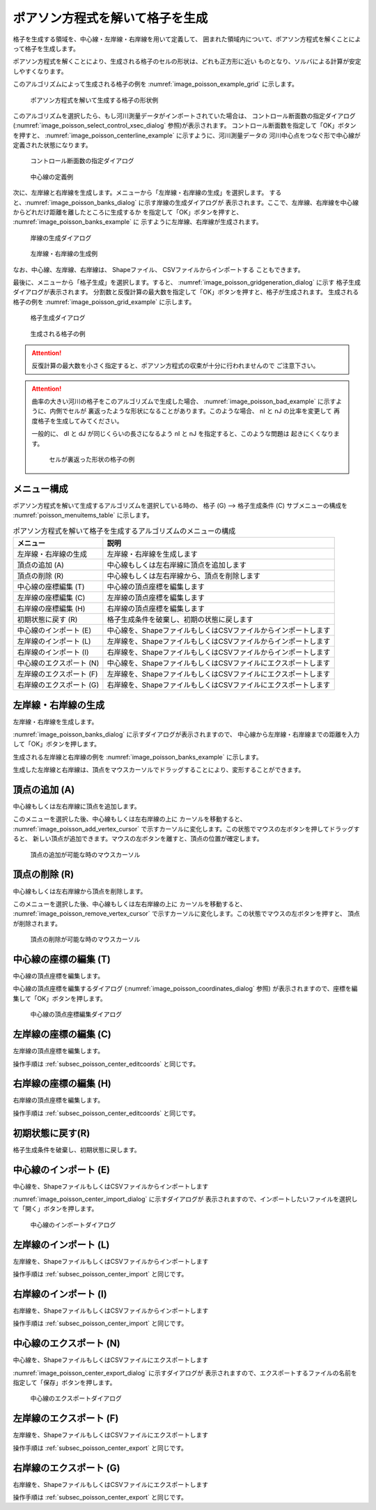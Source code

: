 .. _sec_grid_creation_poisson:

ポアソン方程式を解いて格子を生成
=================================

格子を生成する領域を、中心線・左岸線・右岸線を用いて定義して、
囲まれた領域内について、ポアソン方程式を解くことによって格子を生成します。

ポアソン方程式を解くことにより、生成される格子のセルの形状は、どれも正方形に近い
ものとなり、ソルバによる計算が安定しやすくなります。

このアルゴリズムによって生成される格子の例を
:numref:`image_poisson_example_grid` に示します。

.. _image_poisson_example_grid:

.. figure:: images/poisson_example_grid.png
   :width: 300pt

   ポアソン方程式を解いて生成する格子の形状例

このアルゴリズムを選択したら、もし河川測量データがインポートされていた場合は、
コントロール断面数の指定ダイアログ
(:numref:`image_poisson_select_control_xsec_dialog` 参照)が表示されます。
コントロール断面数を指定して「OK」ボタンを押すと、
:numref:`image_poisson_centerline_example` に示すように、河川測量データの
河川中心点をつなぐ形で中心線が定義された状態になります。

.. _image_poisson_select_control_xsec_dialog:

.. figure:: images/poisson_select_control_xsec_dialog.png
   :width: 220pt

   コントロール断面数の指定ダイアログ

.. _image_poisson_centerline_example:

.. figure:: images/poisson_centerline_example.png
   :width: 360pt

   中心線の定義例

次に、左岸線と右岸線を生成します。メニューから「左岸線・右岸線の生成」を選択します。
すると、:numref:`image_poisson_banks_dialog` に示す岸線の生成ダイアログが
表示されます。ここで、左岸線、右岸線を中心線からどれだけ距離を離したところに生成するか
を指定して「OK」ボタンを押すと、 :numref:`image_poisson_banks_example` に
示すように左岸線、右岸線が生成されます。

.. _image_poisson_banks_dialog:

.. figure:: images/poisson_banks_dialog.png
   :width: 200pt

   岸線の生成ダイアログ

.. _image_poisson_banks_example:

.. figure:: images/poisson_banks_example.png
   :width: 340pt

   左岸線・右岸線の生成例

なお、中心線、左岸線、右岸線は、 Shapeファイル、 CSVファイルからインポートする
こともできます。

最後に、メニューから「格子生成」を選択します。すると、
:numref:`image_poisson_gridgeneration_dialog` に示す
格子生成ダイアログが表示されます。
分割数と反復計算の最大数を指定して「OK」ボタンを押すと、格子が生成されます。
生成される格子の例を :numref:`image_poisson_grid_example` に示します。

.. _image_poisson_gridgeneration_dialog:

.. figure:: images/poisson_gridgeneration_dialog.png
   :width: 240pt

   格子生成ダイアログ

.. _image_poisson_grid_example:

.. figure:: images/poisson_grid_example.png
   :width: 360pt

   生成される格子の例

.. attention::

   反復計算の最大数を小さく指定すると、ポアソン方程式の収束が十分に行われませんので
   ご注意下さい。

.. attention::

   曲率の大きい河川の格子をこのアルゴリズムで生成した場合、
   :numref:`image_poisson_bad_example` に示すように、内側でセルが
   裏返ったような形状になることがあります。このような場合、 nI と nJ の比率を変更して
   再度格子を生成してみてください。

   一般的に、 dI と dJ が同じくらいの長さになるよう nI と nJ を指定すると、このような問題は
   起きにくくなります。

   .. _image_poisson_bad_example:

   .. figure:: images/poisson_bad_example.png
      :width: 200pt

      セルが裏返った形状の格子の例

メニュー構成
-------------

ポアソン方程式を解いて生成するアルゴリズムを選択している時の、
格子 (G) --> 格子生成条件 (C) サブメニューの構成を
:numref:`poisson_menuitems_table` に示します。

.. _poisson_menuitems_table:

.. list-table:: ポアソン方程式を解いて格子を生成するアルゴリズムのメニューの構成
   :header-rows: 1

   * - メニュー
     - 説明
   * - 左岸線・右岸線の生成
     - 左岸線・右岸線を生成します
   * - 頂点の追加 (A)
     - 中心線もしくは左右岸線に頂点を追加します
   * - 頂点の削除 (R)
     - 中心線もしくは左右岸線から、頂点を削除します
   * - 中心線の座標編集 (T)
     - 中心線の頂点座標を編集します
   * - 左岸線の座標編集 (C)
     - 左岸線の頂点座標を編集します
   * - 右岸線の座標編集 (H)
     - 右岸線の頂点座標を編集します
   * - 初期状態に戻す (R)
     - 格子生成条件を破棄し、初期の状態に戻します
   * - 中心線のインポート (E)
     - 中心線を、ShapeファイルもしくはCSVファイルからインポートします
   * - 左岸線のインポート (L)
     - 左岸線を、ShapeファイルもしくはCSVファイルからインポートします
   * - 右岸線のインポート (I)
     - 右岸線を、ShapeファイルもしくはCSVファイルからインポートします
   * - 中心線のエクスポート (N)
     - 中心線を、ShapeファイルもしくはCSVファイルにエクスポートします
   * - 左岸線のエクスポート (F)
     - 左岸線を、ShapeファイルもしくはCSVファイルにエクスポートします
   * - 右岸線のエクスポート (G)
     - 右岸線を、ShapeファイルもしくはCSVファイルにエクスポートします

左岸線・右岸線の生成
---------------------------

左岸線・右岸線を生成します。

:numref:`image_poisson_banks_dialog` に示すダイアログが表示されますので、
中心線から左岸線・右岸線までの距離を入力して「OK」ボタンを押します。

生成される左岸線と右岸線の例を :numref:`image_poisson_banks_example` に示します。

生成した左岸線と右岸線は、頂点をマウスカーソルでドラッグすることにより、変形することができます。

頂点の追加 (A)
----------------

中心線もしくは左右岸線に頂点を追加します。

このメニューを選択した後、中心線もしくは左右岸線の上に
カーソルを移動すると、
:numref:`image_poisson_add_vertex_cursor`
で示すカーソルに変化します。この状態でマウスの左ボタンを押してドラッグすると、
新しい頂点が追加できます。マウスの左ボタンを離すと、頂点の位置が確定します。

.. _image_poisson_add_vertex_cursor:

.. figure:: images/poisson_add_vertex_cursor.png
   :width: 20pt

   頂点の追加が可能な時のマウスカーソル

頂点の削除 (R)
-------------------

中心線もしくは左右岸線から頂点を削除します。

このメニューを選択した後、中心線もしくは左右岸線の上に
カーソルを移動すると、
:numref:`image_poisson_remove_vertex_cursor`
で示すカーソルに変化します。この状態でマウスの左ボタンを押すと、
頂点が削除されます。

.. _image_poisson_remove_vertex_cursor:

.. figure:: images/poisson_remove_vertex_cursor.png
   :width: 20pt

   頂点の削除が可能な時のマウスカーソル

.. _subsec_poisson_center_editcoords:

中心線の座標の編集 (T)
----------------------

中心線の頂点座標を編集します。

中心線の頂点座標を編集するダイアログ
(:numref:`image_poisson_coordinates_dialog` 参照)
が表示されますので、座標を編集して「OK」ボタンを押します。

.. _image_poisson_coordinates_dialog:

.. figure:: images/poisson_coordinates_dialog.png
   :width: 160pt

   中心線の頂点座標編集ダイアログ

左岸線の座標の編集 (C)
----------------------

左岸線の頂点座標を編集します。

操作手順は :ref:`subsec_poisson_center_editcoords` と同じです。

右岸線の座標の編集 (H)
----------------------

右岸線の頂点座標を編集します。

操作手順は :ref:`subsec_poisson_center_editcoords` と同じです。

初期状態に戻す(R)
----------------------

格子生成条件を破棄し、初期状態に戻します。

.. _subsec_poisson_center_import:

中心線のインポート (E)
------------------------

中心線を、ShapeファイルもしくはCSVファイルからインポートします

:numref:`image_poisson_center_import_dialog` に示すダイアログが
表示されますので、インポートしたいファイルを選択して「開く」ボタンを押します。

.. _image_poisson_center_import_dialog:

.. figure:: images/poisson_center_import_dialog.png
   :width: 380pt

   中心線のインポートダイアログ

左岸線のインポート (L)
------------------------

左岸線を、ShapeファイルもしくはCSVファイルからインポートします

操作手順は :ref:`subsec_poisson_center_import` と同じです。

右岸線のインポート (I)
------------------------

右岸線を、ShapeファイルもしくはCSVファイルからインポートします

操作手順は :ref:`subsec_poisson_center_import` と同じです。

.. _subsec_poisson_center_export:

中心線のエクスポート (N)
------------------------

中心線を、ShapeファイルもしくはCSVファイルにエクスポートします

:numref:`image_poisson_center_export_dialog` に示すダイアログが
表示されますので、エクスポートするファイルの名前を指定して「保存」ボタンを押します。

.. _image_poisson_center_export_dialog:

.. figure:: images/poisson_center_export_dialog.png
   :width: 380pt

   中心線のエクスポートダイアログ

左岸線のエクスポート (F)
------------------------

左岸線を、ShapeファイルもしくはCSVファイルにエクスポートします

操作手順は :ref:`subsec_poisson_center_export` と同じです。

右岸線のエクスポート (G)
------------------------

右岸線を、ShapeファイルもしくはCSVファイルにエクスポートします

操作手順は :ref:`subsec_poisson_center_export` と同じです。
